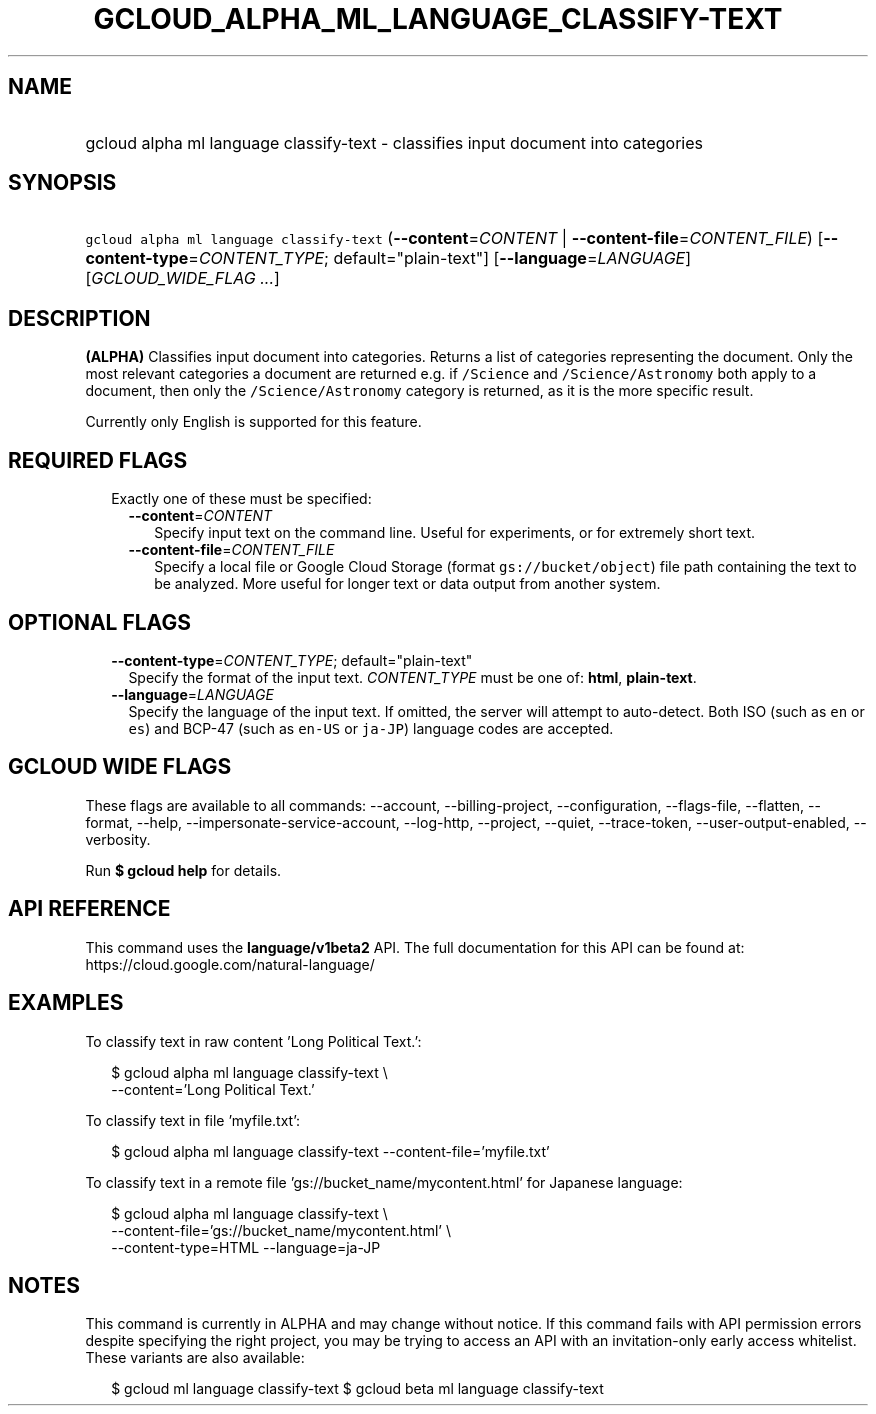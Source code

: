 
.TH "GCLOUD_ALPHA_ML_LANGUAGE_CLASSIFY\-TEXT" 1



.SH "NAME"
.HP
gcloud alpha ml language classify\-text \- classifies input document into categories



.SH "SYNOPSIS"
.HP
\f5gcloud alpha ml language classify\-text\fR (\fB\-\-content\fR=\fICONTENT\fR\ |\ \fB\-\-content\-file\fR=\fICONTENT_FILE\fR) [\fB\-\-content\-type\fR=\fICONTENT_TYPE\fR;\ default="plain\-text"] [\fB\-\-language\fR=\fILANGUAGE\fR] [\fIGCLOUD_WIDE_FLAG\ ...\fR]



.SH "DESCRIPTION"

\fB(ALPHA)\fR Classifies input document into categories. Returns a list of
categories representing the document. Only the most relevant categories a
document are returned e.g. if \f5/Science\fR and \f5/Science/Astronomy\fR both
apply to a document, then only the \f5/Science/Astronomy\fR category is
returned, as it is the more specific result.

Currently only English is supported for this feature.



.SH "REQUIRED FLAGS"

.RS 2m
.TP 2m

Exactly one of these must be specified:

.RS 2m
.TP 2m
\fB\-\-content\fR=\fICONTENT\fR
Specify input text on the command line. Useful for experiments, or for extremely
short text.

.TP 2m
\fB\-\-content\-file\fR=\fICONTENT_FILE\fR
Specify a local file or Google Cloud Storage (format \f5gs://bucket/object\fR)
file path containing the text to be analyzed. More useful for longer text or
data output from another system.


.RE
.RE
.sp

.SH "OPTIONAL FLAGS"

.RS 2m
.TP 2m
\fB\-\-content\-type\fR=\fICONTENT_TYPE\fR; default="plain\-text"
Specify the format of the input text. \fICONTENT_TYPE\fR must be one of:
\fBhtml\fR, \fBplain\-text\fR.

.TP 2m
\fB\-\-language\fR=\fILANGUAGE\fR
Specify the language of the input text. If omitted, the server will attempt to
auto\-detect. Both ISO (such as \f5en\fR or \f5es\fR) and BCP\-47 (such as
\f5en\-US\fR or \f5ja\-JP\fR) language codes are accepted.


.RE
.sp

.SH "GCLOUD WIDE FLAGS"

These flags are available to all commands: \-\-account, \-\-billing\-project,
\-\-configuration, \-\-flags\-file, \-\-flatten, \-\-format, \-\-help,
\-\-impersonate\-service\-account, \-\-log\-http, \-\-project, \-\-quiet,
\-\-trace\-token, \-\-user\-output\-enabled, \-\-verbosity.

Run \fB$ gcloud help\fR for details.



.SH "API REFERENCE"

This command uses the \fBlanguage/v1beta2\fR API. The full documentation for
this API can be found at: https://cloud.google.com/natural\-language/



.SH "EXAMPLES"

To classify text in raw content 'Long Political Text.':

.RS 2m
$ gcloud alpha ml language classify\-text \e
    \-\-content='Long Political Text.'
.RE

To classify text in file 'myfile.txt':

.RS 2m
$ gcloud alpha ml language classify\-text \-\-content\-file='myfile.txt'
.RE

To classify text in a remote file 'gs://bucket_name/mycontent.html' for Japanese
language:

.RS 2m
$ gcloud alpha ml language classify\-text \e
    \-\-content\-file='gs://bucket_name/mycontent.html' \e
    \-\-content\-type=HTML  \-\-language=ja\-JP
.RE



.SH "NOTES"

This command is currently in ALPHA and may change without notice. If this
command fails with API permission errors despite specifying the right project,
you may be trying to access an API with an invitation\-only early access
whitelist. These variants are also available:

.RS 2m
$ gcloud ml language classify\-text
$ gcloud beta ml language classify\-text
.RE

